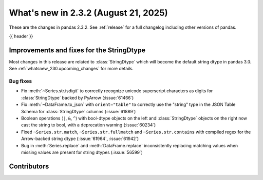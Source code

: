 .. _whatsnew_232:

What's new in 2.3.2 (August 21, 2025)
-------------------------------------

These are the changes in pandas 2.3.2. See :ref:`release` for a full changelog
including other versions of pandas.

{{ header }}

.. ---------------------------------------------------------------------------
.. _whatsnew_232.string_fixes:

Improvements and fixes for the StringDtype
~~~~~~~~~~~~~~~~~~~~~~~~~~~~~~~~~~~~~~~~~~

Most changes in this release are related to :class:`StringDtype` which will
become the default string dtype in pandas 3.0. See
:ref:`whatsnew_230.upcoming_changes` for more details.

.. _whatsnew_232.string_fixes.bugs:

Bug fixes
^^^^^^^^^
- Fix :meth:`~Series.str.isdigit` to correctly recognize unicode superscript
  characters as digits for :class:`StringDtype` backed by PyArrow (:issue:`61466`)
- Fix :meth:`~DataFrame.to_json` with ``orient="table"`` to correctly use the
  "string" type in the JSON Table Schema for :class:`StringDtype` columns
  (:issue:`61889`)
- Boolean operations (``|``, ``&``, ``^``) with bool-dtype objects on the left and :class:`StringDtype` objects on the right now cast the string to bool, with a deprecation warning (:issue:`60234`)
- Fixed ``~Series.str.match``, ``~Series.str.fullmatch`` and ``~Series.str.contains``
  with compiled regex for the Arrow-backed string dtype (:issue:`61964`, :issue:`61942`)
- Bug in :meth:`Series.replace` and :meth:`DataFrame.replace` inconsistently
  replacing matching values when missing values are present for string dtypes (:issue:`56599`)

.. ---------------------------------------------------------------------------
.. _whatsnew_232.contributors:

Contributors
~~~~~~~~~~~~

.. contributors:: v2.3.1..v2.3.2

